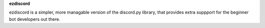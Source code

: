 **ezdiscord**

ezdiscord is a simpler, more managable version of the discord.py library, that provides extra suppport for the beginner bot developers out there.
